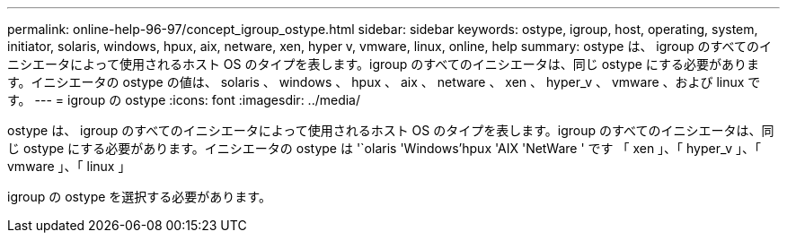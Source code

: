 ---
permalink: online-help-96-97/concept_igroup_ostype.html 
sidebar: sidebar 
keywords: ostype, igroup, host, operating, system, initiator, solaris, windows, hpux, aix, netware, xen, hyper v, vmware, linux, online, help 
summary: ostype は、 igroup のすべてのイニシエータによって使用されるホスト OS のタイプを表します。igroup のすべてのイニシエータは、同じ ostype にする必要があります。イニシエータの ostype の値は、 solaris 、 windows 、 hpux 、 aix 、 netware 、 xen 、 hyper_v 、 vmware 、および linux です。 
---
= igroup の ostype
:icons: font
:imagesdir: ../media/


[role="lead"]
ostype は、 igroup のすべてのイニシエータによって使用されるホスト OS のタイプを表します。igroup のすべてのイニシエータは、同じ ostype にする必要があります。イニシエータの ostype は '`olaris 'Windows'hpux 'AIX 'NetWare ' です 「 xen 」、「 hyper_v 」、「 vmware 」、「 linux 」

igroup の ostype を選択する必要があります。
